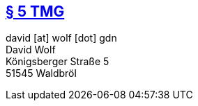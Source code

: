 :title: legal
:description: legal notice
:status: hidden
:noindex: true

== https://www.gesetze-im-internet.de/tmg/__5.html[§ 5 TMG]
david [at] wolf [dot] gdn +
David Wolf +
Königsberger Straße 5 +
51545 Waldbröl
